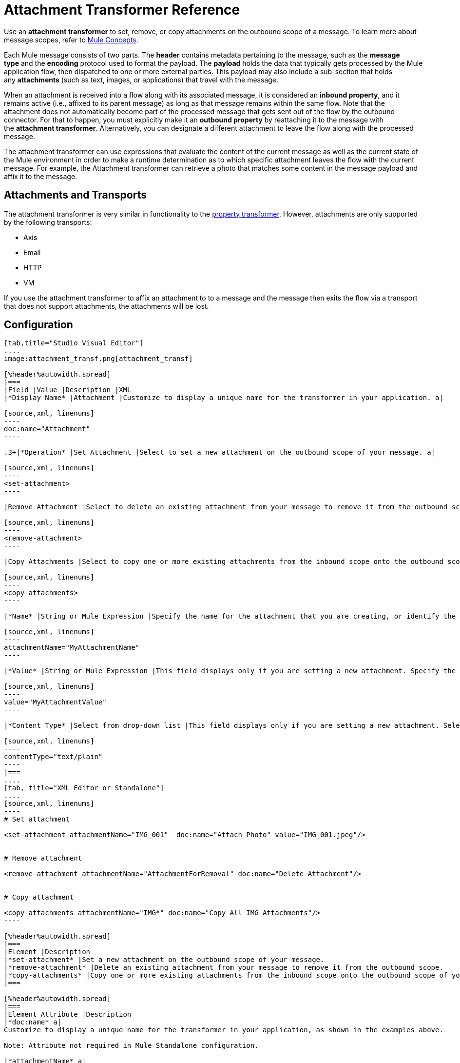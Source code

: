= Attachment Transformer Reference
:keywords: studio, esb, mule message, attachment, transformers, components

Use an *attachment transformer* to set, remove, or copy attachments on the outbound scope of a message. To learn more about message scopes, refer to link:/mule-user-guide/v/3.7/mule-concepts[Mule Concepts].

Each Mule message consists of two parts. The *header* contains metadata pertaining to the message, such as the *message type* and the *encoding* protocol used to format the payload. The *payload* holds the data that typically gets processed by the Mule application flow, then dispatched to one or more external parties. This payload may also include a sub-section that holds any *attachments* (such as text, images, or applications) that travel with the message.

When an attachment is received into a flow along with its associated message, it is considered an *inbound property*, and it remains active (i.e., affixed to its parent message) as long as that message remains within the same flow. Note that the attachment does not automatically become part of the processed message that gets sent out of the flow by the outbound connector. For that to happen, you must explicitly make it an *outbound property* by reattaching it to the message with the *attachment transformer*. Alternatively, you can designate a different attachment to leave the flow along with the processed message.

The attachment transformer can use expressions that evaluate the content of the current message as well as the current state of the Mule environment in order to make a runtime determination as to which specific attachment leaves the flow with the current message. For example, the Attachment transformer can retrieve a photo that matches some content in the message payload and affix it to the message.

== Attachments and Transports

The attachment transformer is very similar in functionality to the link:/mule-user-guide/v/3.7/property-transformer-reference[property transformer]. However, attachments are only supported by the following transports: 

* Axis
* Email
* HTTP
* VM

If you use the attachment transformer to affix an attachment to to a message and the message then exits the flow via a transport that does not support attachments, the attachments will be lost.

== Configuration

[tabs]
------
[tab,title="Studio Visual Editor"]
....
image:attachment_transf.png[attachment_transf]

[%header%autowidth.spread]
|===
|Field |Value |Description |XML
|*Display Name* |Attachment |Customize to display a unique name for the transformer in your application. a|

[source,xml, linenums]
----
doc:name="Attachment"
----

.3+|*Operation* |Set Attachment |Select to set a new attachment on the outbound scope of your message. a|

[source,xml, linenums]
----
<set-attachment>
----

|Remove Attachment |Select to delete an existing attachment from your message to remove it from the outbound scope. a|

[source,xml, linenums]
----
<remove-attachment> 
----

|Copy Attachments |Select to copy one or more existing attachments from the inbound scope onto the outbound scope of your message. a|

[source,xml, linenums]
----
<copy-attachments> 
----

|*Name* |String or Mule Expression |Specify the name for the attachment that you are creating, or identify the name of the attachment that you are copying or removing. If you are copying or removing attachments, this field accepts a wildcard "*" character. a|

[source,xml, linenums]
----
attachmentName="MyAttachmentName"
----

|*Value* |String or Mule Expression |This field displays only if you are setting a new attachment. Specify the value using either a string or a Mule expression. a|

[source,xml, linenums]
----
value="MyAttachmentValue"
----

|*Content Type* |Select from drop-down list |This field displays only if you are setting a new attachment. Select the content type of the attachment from the drop-down list (shown in screenshot above.) a|

[source,xml, linenums]
----
contentType="text/plain"
----
|===
....
[tab, title="XML Editor or Standalone"]
....
[source,xml, linenums]
----
# Set attachment
     
<set-attachment attachmentName="IMG_001"  doc:name="Attach Photo" value="IMG_001.jpeg"/>
     
     
# Remove attachment
 
<remove-attachment attachmentName="AttachmentForRemoval" doc:name="Delete Attachment"/>
     
   
# Copy attachment
    
<copy-attachments attachmentName="IMG*" doc:name="Copy All IMG Attachments"/>
----

[%header%autowidth.spread]
|===
|Element |Description
|*set-attachment* |Set a new attachment on the outbound scope of your message.
|*remove-attachment* |Delete an existing attachment from your message to remove it from the outbound scope.
|*copy-attachments* |Copy one or more existing attachments from the inbound scope onto the outbound scope of your message.
|===

[%header%autowidth.spread]
|===
|Element Attribute |Description
|*doc:name* a|
Customize to display a unique name for the transformer in your application, as shown in the examples above.

Note: Attribute not required in Mule Standalone configuration.

|*attachmentName* a|
The name of the attachment that you are setting, copying, or removing. Can be a string or a Mule expression.

Note: If you are using the remove-attachment or copy-attachments element, you may use a wildcard "*" character. For example, a copy-attachments transformer with an attachment name "IMG*" will copy all attachments whose names begin with "IMG", from the inbound scope to the outbound scope.

|*value* |The value of the attachment that you are setting. This attribute is only relevant for the set-attachment element. Can be a string or a Mule expression.
|*contentType* a|
The link:http://en.wikipedia.org/wiki/MIME[MIME] format for the attachment string.

 Click here to see supported formats

text/plain

text/css

text/javascript

text/xml

text/xhtml

text/html

image/jpeg

image/gif

image/png

application/json

application/pdf

application/x-compressed

application/zip

multipart/x-zip

binary/octet-stream
|===
....
------

== See Also

* Refer to link:/mule-user-guide/v/3.7/mule-concepts[Mule Concepts] to learn more about message scopes.

* Read about related transformers, the link:/mule-user-guide/v/3.7/property-transformer-reference[property transformer], the link:/mule-user-guide/v/3.7/variable-transformer-reference[variable transformer], and the link:/mule-user-guide/v/3.7/session-variable-transformer-reference[session variable transformer], which you can use to set properties and variables for different scopes.
